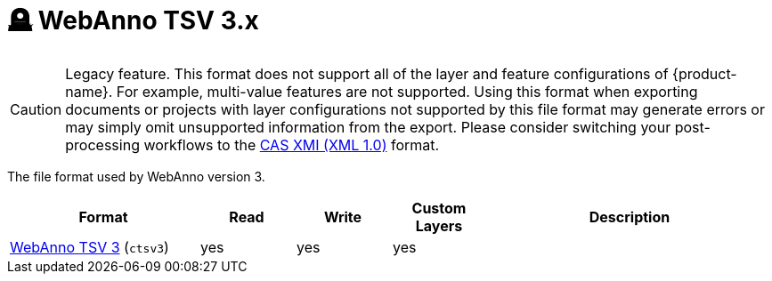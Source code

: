 // Licensed to the Technische Universität Darmstadt under one
// or more contributor license agreements.  See the NOTICE file
// distributed with this work for additional information
// regarding copyright ownership.  The Technische Universität Darmstadt 
// licenses this file to you under the Apache License, Version 2.0 (the
// "License"); you may not use this file except in compliance
// with the License.
//  
// http://www.apache.org/licenses/LICENSE-2.0
// 
// Unless required by applicable law or agreed to in writing, software
// distributed under the License is distributed on an "AS IS" BASIS,
// WITHOUT WARRANTIES OR CONDITIONS OF ANY KIND, either express or implied.
// See the License for the specific language governing permissions and
// limitations under the License.

[[sect_formats_webannotsv3]]
= 🪦 WebAnno TSV 3.x

====
CAUTION: Legacy feature. This format does not support all of the layer and feature configurations of {product-name}. For example, multi-value features are not supported. Using this format when exporting documents or projects with layer configurations not supported by this file format may generate errors or may simply omit unsupported information from the export. Please consider switching your post-processing workflows to
the <<sect_formats_uimaxmi,CAS XMI (XML 1.0)>> format.
====

The file format used by WebAnno version 3.

[cols="2,1,1,1,3"]
|====
| Format | Read | Write | Custom Layers | Description

| <<sect_webannotsv,WebAnno TSV 3>> (`ctsv3`)
| yes
| yes
| yes
| 
|====


